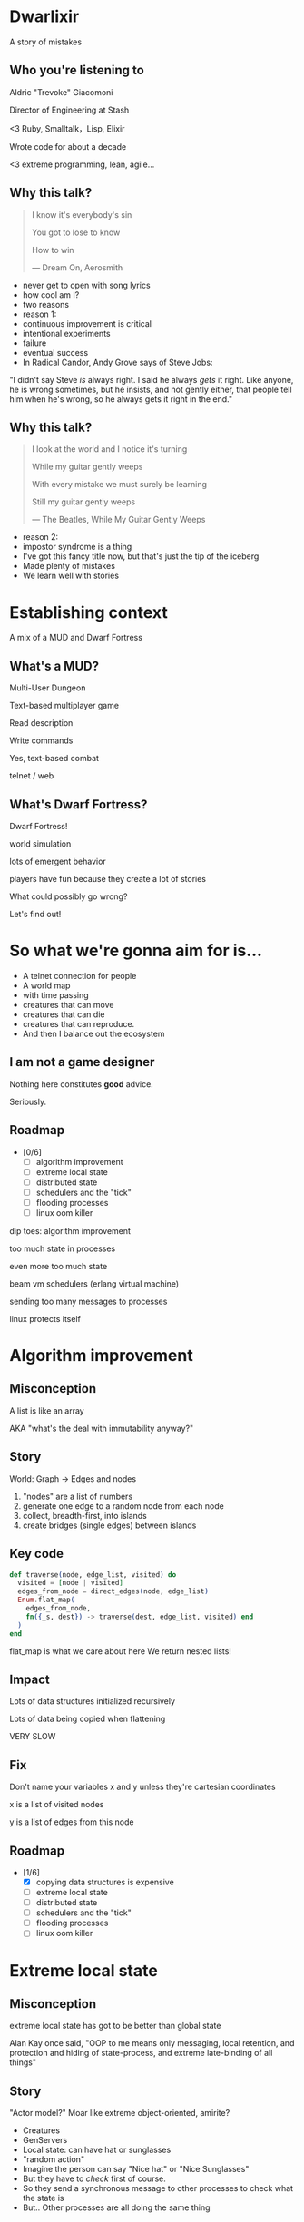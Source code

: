 #+OPTIONS:     H:3 num:nil toc:nil \n:nil ::t |:t ^:nil -:nil f:t *:t <:t reveal_title_slide:nil
#+REVEAL_HIGHLIGHT_CSS: solarized
#+REVEAL_THEME: solarized
#+REVEAL_ROOT: ./reveal.js-3.8.0

* Dwarlixir
A story of mistakes

** Who you're listening to
Aldric "Trevoke" Giacomoni

Director of Engineering at Stash
#+begin_notes
<3 Ruby, Smalltalk，Lisp, Elixir

Wrote code for about a decade

<3 extreme programming, lean, agile...
#+end_notes
** Why this talk?
#+begin_quote
I know it's everybody's sin

You got to lose to know

How to win

― Dream On, Aerosmith
#+end_quote

#+begin_notes
- never get to open with song lyrics
- how cool am I?
- two reasons
- reason 1:
- continuous improvement is critical
- intentional experiments
- failure
- eventual success
- In Radical Candor, Andy Grove says of Steve Jobs:
"I didn't say Steve /is/ always right. I said he always /gets/ it right. Like anyone, he is wrong sometimes, but he insists, and not gently either, that people tell him when he's wrong, so he always gets it right in the end."
#+end_notes
** Why this talk?
#+begin_quote
I look at the world and I notice it's turning

While my guitar gently weeps

With every mistake we must surely be learning

Still my guitar gently weeps

― The Beatles, While My Guitar Gently Weeps
#+end_quote

#+begin_notes
- reason 2:
- impostor syndrome is a thing
- I've got this fancy title now, but that's just the tip of the iceberg
- Made plenty of mistakes
- We learn well with stories
#+end_notes
* Establishing context
A mix of a MUD and Dwarf Fortress
** What's a MUD?
#+REVEAL_HTML: <img class="stretch" src="discworld.png">

#+begin_notes
Multi-User Dungeon

Text-based multiplayer game

Read description

Write commands

Yes, text-based combat

telnet / web
#+end_notes

** What's Dwarf Fortress?
#+REVEAL_HTML: <img class="stretch" src="dwarf-fortress.png">

#+begin_notes
Dwarf Fortress!

world simulation

lots of emergent behavior

players have fun because they create a lot of stories

What could possibly go wrong?

Let's find out!
#+end_notes
* So what we're gonna aim for is…
- A telnet connection for people
- A world map
- with time passing
- creatures that can move
- creatures that can die
- creatures that can reproduce.
- And then I balance out the ecosystem
** I am not a game designer
Nothing here constitutes *good* advice.

Seriously.
** Roadmap
- [0/6]
  - [ ] algorithm improvement
  - [ ] extreme local state
  - [ ] distributed state
  - [ ] schedulers and the "tick"
  - [ ] flooding processes
  - [ ] linux oom killer

#+begin_notes
dip toes: algorithm improvement

too much state in processes

even more too much state

beam vm schedulers (erlang virtual machine)

sending too many messages to processes

linux protects itself
#+end_notes
* Algorithm improvement
** Misconception
A list is like an array

AKA "what's the deal with immutability anyway?"
** Story
World: Graph → Edges and nodes

1. "nodes" are a list of numbers
2. generate one edge to a random node from each node
3. collect, breadth-first, into islands
4. create bridges (single edges) between islands
** Key code
#+begin_src elixir
  def traverse(node, edge_list, visited) do
    visited = [node | visited]
    edges_from_node = direct_edges(node, edge_list)
    Enum.flat_map(
      edges_from_node,
      fn({_s, dest}) -> traverse(dest, edge_list, visited) end
    )
  end
#+end_src

#+begin_notes
flat_map is what we care about here
We return nested lists!
#+end_notes
** Impact
Lots of data structures initialized recursively

Lots of data being copied when flattening

VERY SLOW
** Fix
#+REVEAL_HTML: <img class="stretch" src="algorithm-diff.png">

#+begin_notes
Don't name your variables x and y unless they're cartesian coordinates

x is a list of visited nodes

y is a list of edges from this node
#+end_notes
** Roadmap
- [1/6]
  - [X] copying data structures is expensive
  - [ ] extreme local state
  - [ ] distributed state
  - [ ] schedulers and the "tick"
  - [ ] flooding processes
  - [ ] linux oom killer
* Extreme local state
** Misconception
extreme local state has got to be better than global state

#+begin_notes
Alan Kay once said, "OOP to me means only messaging, local retention, and protection and hiding of state-process, and extreme late-binding of all things"
#+end_notes
** Story
"Actor model?" Moar like extreme object-oriented, amirite?

#+begin_notes
- Creatures
- GenServers
- Local state: can have hat or sunglasses
- "random action"
- Imagine the person can say "Nice hat" or "Nice Sunglasses"
- But they have to /check/ first of course.
- So they send a synchronous message to other processes to check what the state is
- But.. Other processes are all doing the same thing
#+end_notes
** Impact
A → B

B → C

C → A

Deadlocks
#+begin_notes
Think "Dining Philosophers" problem.
#+end_notes
** Fix
Some state is global.

I know it's a boring answer.

#+begin_notes
choices for where the state goes

the big elixir last year
"stateful servers"
hot deploys
#+end_notes
** Roadmap
- [2/6]
  - [X] copying data structures is expensive
  - [X] tell, don't ask
  - [ ] distributed state
  - [ ] schedulers and the "tick"
  - [ ] flooding processes
  - [ ] linux oom killer
* Distributed state
#+begin_notes
wish Ι could say I figured out the "global state"
#+end_notes
** Misconception
Fewer synchronous calls will reduce the opportunity of deadlocks
#+begin_notes
which synchronous calls, not how many

- dwarf went to new location
- copy exits into dwarf state
- copy loc id into dwarf state
- copy basic dwarf info into location state
#+end_notes
** Story
Moar local state in moar local places
#+begin_notes
I'd love to say that I figured out "some state is global" when I ran into the deadlocks

But that's just not true. Ι really wanted to not do databases.

So I started to copy some data into each process, because that allowed me to do fewer synchronous calls.

Surely that was going to work, right?
#+end_notes
** Impact
Accidentally multiple sources of truths
#+begin_notes
I created caches. Caches are very hard to invalidate. It's one of the two hardest problems in programming, along with naming and off-by-one errors.

two-phase commits; lock multiple processes to ensure synchronization
#+end_notes
** Fix
Some state is global. Use a database.

OR! Go look at erlmud

"separate process" that handles state shifting
#+begin_notes
like picking up something off the floor

create a Hand process

Means neither floor nor creature have to block because another process is starting the synchronous calls

would give this a more serious shot today if I had the time.
#+end_notes
** Roadmap
- [3/6]
  - [X] copying data structures is expensive
  - [X] tell, don't ask
  - [X] prefer a single source of truth
  - [ ] schedulers and the "tick"
  - [ ] flooding processes
  - [ ] linux oom killer
* Schedulers and the "tick"
#+REVEAL_HTML: <img class="stretch" src="gameoflife.png">

#+begin_notes
"game of life"

the "tick" is the unit of time: every time a tick happens, everything in the world happens
#+end_notes
** Misconception
There won't be a sizable impact to sending all my creatures a message at the same time

#+begin_notes
when the heartbeat happens every process acts
#+end_notes
** Story
The tick (not the blue one)

#+begin_notes
Registry (broadcast)

Petimer (managed recurring messages)

"Heartbeat manager process"

Pause life
#+end_notes
** Impact
All schedulers triggered at same time - literally a heartbeat of intense CPU usage on the box
#+REVEAL_HTML: <img class="stretch" src="gol_utilization.png">
#+begin_notes
BEAM VM has a pre-emptive scheduler

This means it coordinates the processes' actions, and that means it helps allocate CPU usage.

for a game - heartbeat every 1-6 seconds

So this was an incredibly regular cadence of CPU usage, but that also meant there was a clear upper bound to growth: at some point, CPUs wouldn't be able to allow every process to make their move at the same time.
#+end_notes
** Fix
More or less "any other way"

I opted for "all manage their own ticks"

Never mind how untestable that makes the system

Smarter fix is probably "bounded global ticks" so that some control can be exerted more easily

#+begin_notes
if you have a couple of rooms - control those with its own heartbeat manager

really didn't want "everything to act at the same time"

I wanted events
#+end_notes
** Roadmap
- [4/6]
  - [X] copying data structures is expensive
  - [X] tell, don't ask
  - [X] prefer a single source of truth
  - [X] know your system's CPU needs
  - [ ] flooding processes
  - [ ] linux oom killer
* flooding processes
** Misconception
It's hard to send a single process too many messages
** Story
#+begin_notes
- everything had its flow
- "events" would rule
- "events" were chaotic
- every time something would happen in the "room" process
- an event would go to every living creature in the room so they could respond to it
- and players would have this event transformed to text
- again - every action goes to every creature. that's N^2.
- N^2 is bad.
#+end_notes
** Impact
The locations crashed

The mobs crashed

The process that printed stuff to the console crashed
#+begin_notes

What did it have to do?
- create a string
- send it over the network (telnet)

I mentioned the pre-emptive scheduler before, here's how it works

Processes have "Reductions"

From Prolog - goal reduction, a building block action of a larger operation

pre-emptive scheduler means processes only get so many reductions before another process gets their turn

sending a message gets more expensive as THE RECEIVING PROCESS has more messages in the mailbox

elements of self-balancing in the VM

force rest of system to slow down to allow congestion to clear up

Crucially in my case: CPU time higher than time between messages

Processes are "single-threaded", process messages one at a time

Possibly constructing strings instead of IO strings made things worse

#+end_notes
** Fix
Batch messages
#+begin_notes
realization: more of a single heartbeat

... Took me to Entity Component System - game design pattern

And that took me to a complete overhaul of the system
#+end_notes
** Roadmap
- [5/6]
  - [X] copying data structures is expensive
  - [X] tell, don't ask
  - [X] prefer a single source of truth
  - [X] know your system's CPU needs
  - [X] actors are single-threaded
  - [ ] linux oom killer
* linux OOM killer
** Misconception
My world simulation won't grow unboundedly in RAM usage
#+begin_notes
remember when Ι said I would balance the ecosystem?
#+end_notes
** Story
"Emergent Behavior"
#+begin_notes
world simulation: reproduction and death

balancing lifespan with likelihood of becoming pregnant and length of pregnancy is hard
#+end_notes
** Impact
The operating system does what it needs to do to stay up
#+REVEAL_HTML: <img class="stretch" src="htop.png">
#+begin_notes
I'd launch the game, and after an hour and a half someone would say "Hey, your game is down"

Linux has an out of memory killer

kill non-essential OS-level processes using too much RAM

We don't see this often because for the most part, the RAM that is "used" is actually free
#+end_notes
** Fix
Ecosystem
#+begin_notes
I literally created an Elixir process that would check regularly how much RAM was available

If less than 15% RAM was available, it would stop births

If more than 20% RAM available, allow births

prod systems are so much more predictable
#+end_notes
** Roadmap
- [6/6]
  - [X] copying data structures is expensive
  - [X] tell, don't ask
  - [X] prefer a single source of truth
  - [X] know your system's CPU needs
  - [X] actors are single-threaded
  - [X] know your system's RAM needs
* BONUS
* Yak shaving
It's turtles all the way down
** Editors matter
LSP is the new hotness

#+begin_notes
Microsoft Language Server Protocol

What makes VSCode rock with Javascript
#+end_notes
** Alchemist.el
#+begin_notes
All-encompassing tool for emacs

Tried to contribute, make some adjustments

Eventually tried to rewrite backend

Eventually just started a separate project only with LSP
#+end_notes
** Existing LSP projects
- Marlus Saraiva's ~elixir_sense~
- Jake Becker's ~elixir-ls~

#+begin_notes

elixir_sense is project analysis

elixir-ls is an editor-independent LS client

Both seemed "abandoned" - couldn't reach the authors
#+end_notes
** Created an org on Github
https://github.com/elixir-lsp

forked the projects, opened issues on original projects to explain why
** Created channel on Elixir Slack
elixir-lang.slack.com

#language-server
** Recruited folks
** Eventually the author of elixir_sense joined
Woot!
** Community is active
WOOT!
** Last open loop
Still haven't established communication with Jake Becker

Please join us, Jake! We're so thankful for all the work you've done!

#+begin_notes
Very sad about this
#+end_notes
** And that's the story
#+begin_quote
All about how

My life got flipped turned upside down

And I'd like to take a minute just sit right there

Tell you how I yak-shaved my way to a community of maintainers
#+end_quote
* Q&A
